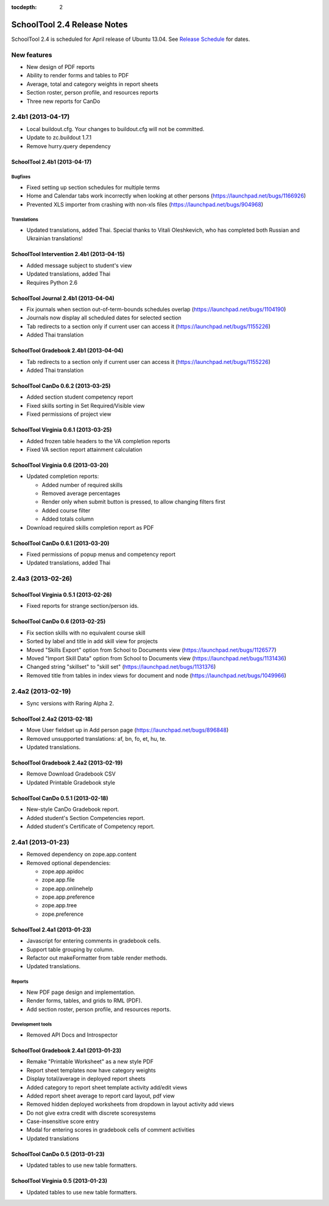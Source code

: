 :tocdepth: 2

SchoolTool 2.4 Release Notes
~~~~~~~~~~~~~~~~~~~~~~~~~~~~

SchoolTool 2.4 is scheduled for April release of Ubuntu 13.04. See
`Release Schedule <https://wiki.ubuntu.com/RaringRingtail/ReleaseSchedule>`_ for
dates.

New features
============

- New design of PDF reports
- Ability to render forms and tables to PDF
- Average, total and category weights in report sheets
- Section roster, person profile, and resources reports
- Three new reports for CanDo


2.4b1 (2013-04-17)
==================

- Local buildout.cfg.  Your changes to buildout.cfg will not be committed.
- Update to zc.buildout 1.7.1
- Remove hurry.query dependency


SchoolTool 2.4b1 (2013-04-17)
-----------------------------

Bugfixes
++++++++

- Fixed setting up section schedules for multiple terms
- Home and Calendar tabs work incorrectly when looking at other persons (https://launchpad.net/bugs/1166926)
- Prevented XLS importer from crashing with non-xls files (https://launchpad.net/bugs/904968)

Translations
++++++++++++

- Updated translations, added Thai. Special thanks to Vitali Oleshkevich, who
  has completed both Russian and Ukrainian translations!


SchoolTool Intervention 2.4b1 (2013-04-15)
------------------------------------------

- Added message subject to student's view
- Updated translations, added Thai
- Requires Python 2.6


SchoolTool Journal 2.4b1 (2013-04-04)
-------------------------------------

- Fix journals when section out-of-term-bounds schedules overlap (https://launchpad.net/bugs/1104190)
- Journals now display all scheduled dates for selected section
- Tab redirects to a section only if current user can access it (https://launchpad.net/bugs/1155226)
- Added Thai translation


SchoolTool Gradebook 2.4b1 (2013-04-04)
---------------------------------------

- Tab redirects to a section only if current user can access it (https://launchpad.net/bugs/1155226)
- Added Thai translation


SchoolTool CanDo 0.6.2 (2013-03-25)
-----------------------------------

- Added section student competency report
- Fixed skills sorting in Set Required/Visible view
- Fixed permissions of project view


SchoolTool Virginia 0.6.1 (2013-03-25)
--------------------------------------

- Added frozen table headers to the VA completion reports
- Fixed VA section report attainment calculation


SchoolTool Virginia 0.6 (2013-03-20)
------------------------------------

- Updated completion reports:

  + Added number of required skills
  + Removed average percentages
  + Render only when submit button is pressed, to allow changing filters first
  + Added course filter
  + Added totals column

- Download required skills completion report as PDF


SchoolTool CanDo 0.6.1 (2013-03-20)
-----------------------------------

- Fixed permissions of popup menus and competency report
- Updated translations, added Thai


2.4a3 (2013-02-26)
==================

SchoolTool Virginia 0.5.1 (2013-02-26)
--------------------------------------

- Fixed reports for strange section/person ids.


SchoolTool CanDo 0.6 (2013-02-25)
---------------------------------

- Fix section skills with no equivalent course skill
- Sorted by label and title in add skill view for projects
- Moved "Skills Export" option from School to Documents view (https://launchpad.net/bugs/1126577)
- Moved "Import Skill Data" option from School to Documents view (https://launchpad.net/bugs/1131436)
- Changed string "skillset" to "skill set" (https://launchpad.net/bugs/1131376)
- Removed title from tables in index views for document and node (https://launchpad.net/bugs/1049966)


2.4a2 (2013-02-19)
==================

- Sync versions with Raring Alpha 2.

SchoolTool 2.4a2 (2013-02-18)
-----------------------------

- Move User fieldset up in Add person page (https://launchpad.net/bugs/896848)
- Removed unsupported translations: af, bn, fo, et, hu, te.
- Updated translations.


SchoolTool Gradebook 2.4a2 (2013-02-19)
---------------------------------------

- Remove Download Gradebook CSV
- Updated Printable Gradebook style


SchoolTool CanDo 0.5.1 (2013-02-18)
-----------------------------------

- New-style CanDo Gradebook report.
- Added student's Section Competencies report.
- Added student's Certificate of Competency report.


2.4a1 (2013-01-23)
==================

- Removed dependency on zope.app.content

- Removed optional dependencies:

  + zope.app.apidoc
  + zope.app.file
  + zope.app.onlinehelp
  + zope.app.preference
  + zope.app.tree
  + zope.preference


SchoolTool 2.4a1 (2013-01-23)
-----------------------------

- Javascript for entering comments in gradebook cells.
- Support table grouping by column.
- Refactor out makeFormatter from table render methods.
- Updated translations.

Reports
+++++++

- New PDF page design and implementation.
- Render forms, tables, and grids to RML (PDF).
- Add section roster, person profile, and resources reports.

Development tools
+++++++++++++++++

- Removed API Docs and Introspector


SchoolTool Gradebook 2.4a1 (2013-01-23)
---------------------------------------

- Remake "Printable Worksheet" as a new style PDF
- Report sheet templates now have category weights
- Display total/average in deployed report sheets
- Added category to report sheet template activity add/edit views
- Added report sheet average to report card layout, pdf view
- Removed hidden deployed worksheets from dropdown in layout activity add views
- Do not give extra credit with discrete scoresystems
- Case-insensitive score entry
- Modal for entering scores in gradebook cells of comment activities
- Updated translations


SchoolTool CanDo 0.5 (2013-01-23)
---------------------------------

- Updated tables to use new table formatters.


SchoolTool Virginia 0.5 (2013-01-23)
------------------------------------

- Updated tables to use new table formatters.
